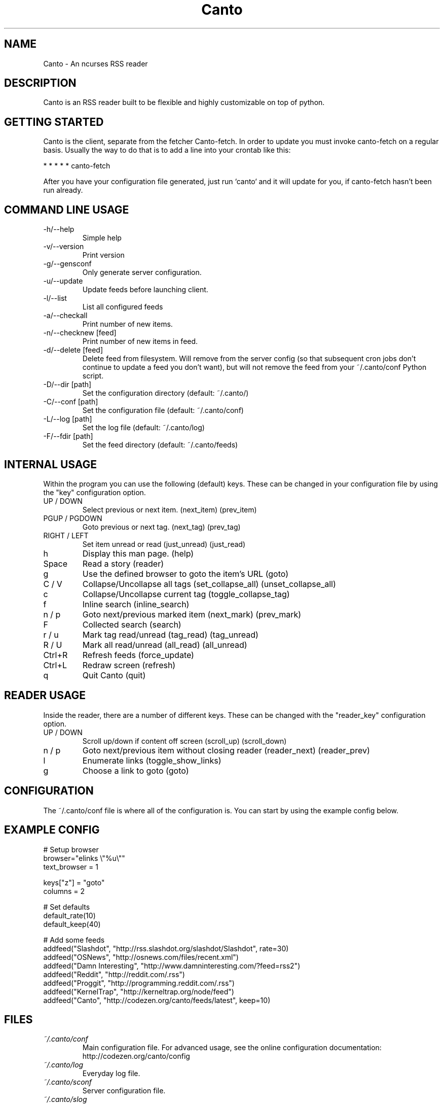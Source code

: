 .TH Canto 1 "MAN_DATE" "Version MAN_VERSION" "Canto"

.SH NAME
Canto \- An ncurses RSS reader
.SH DESCRIPTION
Canto is an RSS reader built to be flexible and highly customizable on top of python.

.SH GETTING STARTED
Canto is the client, separate from the fetcher Canto-fetch. In order to update you must invoke canto-fetch on a regular basis. Usually the way to do that is to add a line into your crontab like this:

* * * * * canto-fetch

After you have your configuration file generated, just run `canto` and it will update for you, if canto-fetch hasn't been run already.

.SH COMMAND LINE USAGE
.TP
-h/--help
Simple help

.TP
-v/--version
Print version

.TP
-g/--gensconf
Only generate server configuration.

.TP
-u/--update
Update feeds before launching client.

.TP
-l/--list
List all configured feeds

.TP
-a/--checkall
Print number of new items.

.TP
-n/--checknew [feed]
Print number of new items in feed.

.TP
-d/--delete [feed]
Delete feed from filesystem. Will remove from the server config (so that subsequent cron jobs don't continue to update a feed you don't want), but will not remove the feed from your ~/.canto/conf Python script.

.TP
-D/--dir [path]
Set the configuration directory (default: ~/.canto/)

.TP
-C/--conf [path]
Set the configuration file (default: ~/.canto/conf)

.TP
-L/--log [path]
Set the log file (default: ~/.canto/log)

.TP
-F/--fdir [path]
Set the feed directory (default: ~/.canto/feeds)

.SH INTERNAL USAGE
Within the program you can use the following (default) keys.
These can be changed in your configuration file by using the
"key" configuration option.

.TP
UP / DOWN
Select previous or next item. (next_item) (prev_item)

.TP
PGUP / PGDOWN
Goto previous or next tag. (next_tag) (prev_tag)

.TP
RIGHT / LEFT
Set item unread or read (just_unread) (just_read)

.TP
h
Display this man page. (help)

.TP
Space
Read a story (reader)

.TP
g
Use the defined browser to goto the item's URL (goto)

.TP
C / V
Collapse/Uncollapse all tags (set_collapse_all) (unset_collapse_all)

.TP
c
Collapse/Uncollapse current tag (toggle_collapse_tag)

.TP
f
Inline search (inline_search)

.TP
n / p
Goto next/previous marked item (next_mark) (prev_mark)

.TP
F
Collected search (search)

.TP
r / u
Mark tag read/unread (tag_read) (tag_unread)

.TP
R / U
Mark all read/unread (all_read) (all_unread)

.TP
Ctrl+R
Refresh feeds (force_update)

.TP
Ctrl+L
Redraw screen (refresh)

.TP
q
Quit Canto (quit)

.SH READER USAGE
Inside the reader, there are a number of different keys. These can be changed with the "reader_key" configuration option.

.TP
UP / DOWN
Scroll up/down if content off screen (scroll_up) (scroll_down)

.TP
n / p
Goto next/previous item without closing reader (reader_next) (reader_prev)

.TP
l
Enumerate links (toggle_show_links)

.TP
g
Choose a link to goto (goto)

.SH CONFIGURATION
The ~/.canto/conf file is where all of the configuration is. You can start by using the example config below.

.SH EXAMPLE CONFIG
.sp 1
.nf

# Setup browser
browser="elinks \\"%u\\""
text_browser = 1

keys["z"] = "goto"
columns = 2

# Set defaults
default_rate(10)
default_keep(40)

# Add some feeds
addfeed("Slashdot", "http://rss.slashdot.org/slashdot/Slashdot", rate=30)
addfeed("OSNews", "http://osnews.com/files/recent.xml")
addfeed("Damn Interesting", "http://www.damninteresting.com/?feed=rss2")
addfeed("Reddit", "http://reddit.com/.rss")
addfeed("Proggit", "http://programming.reddit.com/.rss")
addfeed("KernelTrap", "http://kerneltrap.org/node/feed")
addfeed("Canto", "http://codezen.org/canto/feeds/latest", keep=10)

.SH FILES
.TP
.I ~/.canto/conf
Main configuration file. For advanced usage, see the online configuration documentation: http://codezen.org/canto/config

.TP
.I ~/.canto/log
Everyday log file.

.TP
.I ~/.canto/sconf
Server configuration file.

.TP
.I ~/.canto/slog
Server log file.

.TP
.I ~/.canto/feeds/
This is the directory where the stories are recorded.

.SH BUGS
None known, but it's not outside of the realm of possibility =P.  

.SH HOMEPAGE
http://codezen.org/canto

.SH AUTHOR
Jack Miller <jack@codezen.org>
